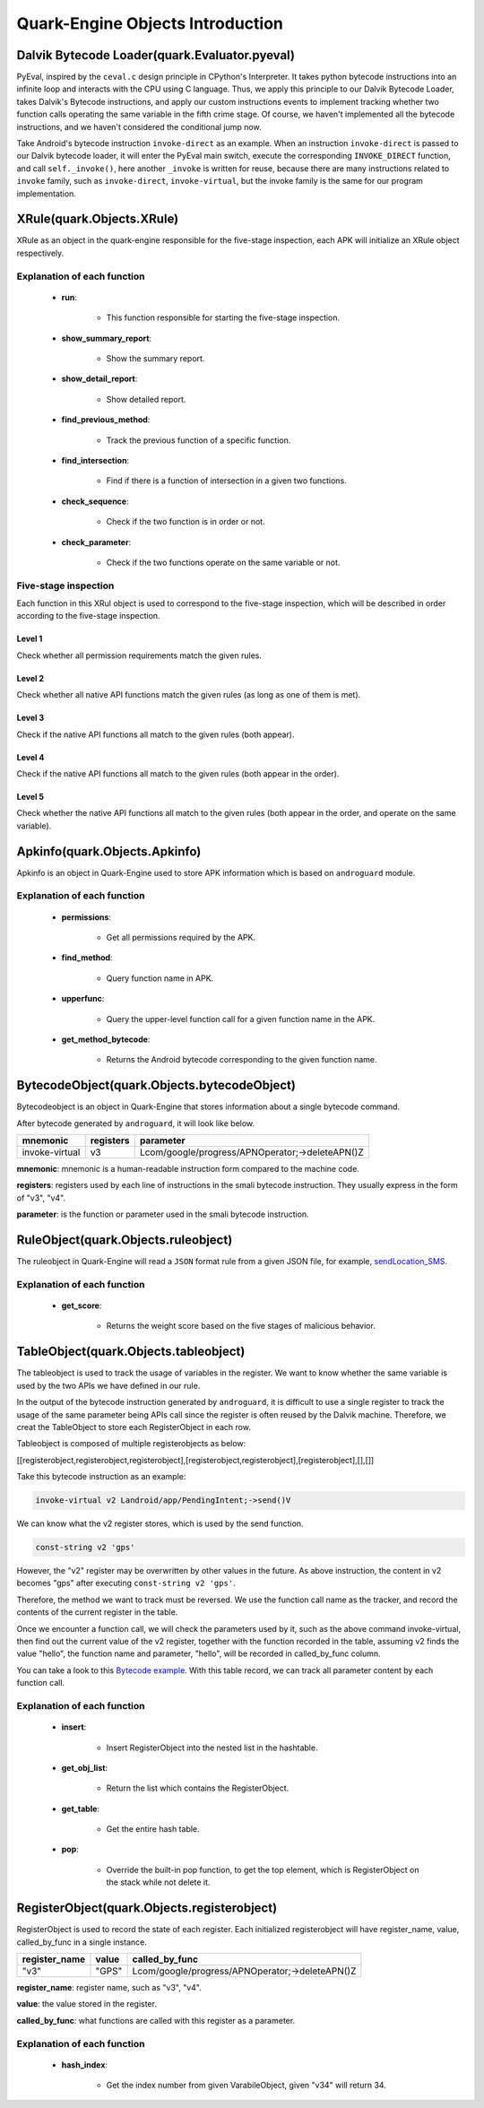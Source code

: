 =================================
Quark-Engine Objects Introduction
=================================

Dalvik Bytecode Loader(quark.Evaluator.pyeval)
==============================================

.. image:: https://i.imgur.com/DvVTUok.png

PyEval, inspired by the ``ceval.c`` design principle in CPython's Interpreter. It
takes python bytecode instructions into an infinite loop and interacts with the
CPU using C language. Thus, we apply this principle to our Dalvik Bytecode
Loader, takes Dalvik's Bytecode instructions, and apply our custom instructions
events to implement tracking whether two function calls operating the same
variable in the fifth crime stage. Of course, we haven't implemented all the
bytecode instructions, and we haven't considered the conditional jump now.

.. image:: https://i.imgur.com/WNA6ws7.png

Take Android's bytecode instruction ``invoke-direct`` as an example. When an
instruction ``invoke-direct`` is passed to our Dalvik bytecode loader, it
will enter the PyEval main switch, execute the corresponding ``INVOKE_DIRECT``
function, and call ``self._invoke()``, here another ``_invoke`` is written for
reuse, because there are many instructions related to ``invoke`` family, such as
``invoke-direct``, ``invoke-virtual``, but the invoke family is the same for
our program implementation.

.. image:: https://i.imgur.com/hcU6AX0.png




XRule(quark.Objects.XRule)
==========================

XRule as an object in the quark-engine responsible for the five-stage
inspection, each APK will initialize an XRule object respectively.

.. image:: https://i.imgur.com/8Z0ldvq.png

Explanation of each function
----------------------------

    * **run**:

        - This function responsible for starting the five-stage inspection.

    * **show_summary_report**:

        - Show the summary report.

    * **show_detail_report**:

        - Show detailed report.

    * **find_previous_method**:

        - Track the previous function of a specific function.

    * **find_intersection**:

        - Find if there is a function of intersection in a given two functions.

    * **check_sequence**:

        - Check if the two function is in order or not.

    * **check_parameter**:

        - Check if the two functions operate on the same variable or not.

Five-stage inspection
---------------------

Each function in this XRul object is used to correspond to the five-stage
inspection, which will be described in order according to the five-stage
inspection.

Level 1
^^^^^^^

Check whether all permission requirements match the given rules.

Level 2
^^^^^^^

Check whether all native API functions match the given rules (as long as one of
them is met).

Level 3
^^^^^^^

Check if the native API functions all match to the given rules (both appear).

Level 4
^^^^^^^

Check if the native API functions all match to the given rules (both appear in
the order).

Level 5
^^^^^^^

Check whether the native API functions all match to the given rules (both
appear in the order, and operate on the same variable).




Apkinfo(quark.Objects.Apkinfo)
==============================

Apkinfo is an object in Quark-Engine used to store APK information which is
based on ``androguard`` module.

.. image:: https://i.imgur.com/FlNVZgU.png

Explanation of each function
----------------------------

    * **permissions**:

        - Get all permissions required by the APK.

    * **find_method**:

        - Query function name in APK.

    * **upperfunc**:

        - Query the upper-level function call for a given function name in the APK.

    * **get_method_bytecode**:

        - Returns the Android bytecode corresponding to the given function name.




BytecodeObject(quark.Objects.bytecodeObject)
============================================

Bytecodeobject is an object in Quark-Engine that stores information about a
single bytecode command.

.. image:: https://i.imgur.com/ZIc3A4W.png

After bytecode generated by ``androguard``, it will look like below.

==============    ==========   ================================================
mnemonic           registers    parameter
==============    ==========   ================================================
invoke-virtual       v3         Lcom/google/progress/APNOperator;->deleteAPN()Z
==============    ==========   ================================================

**mnemonic**: mnemonic is a human-readable instruction form compared to the machine
code.

**registers**: registers used by each line of instructions in the smali
bytecode instruction. They usually express in the form of "v3", "v4".

**parameter**: is the function or parameter used in the smali bytecode
instruction.




RuleObject(quark.Objects.ruleobject)
====================================

The ruleobject in Quark-Engine will read a ``JSON`` format rule from a given JSON
file, for example, `sendLocation_SMS <https://github.com/quark-engine/quark-
engine/blob/master/quark/rules/sendLocation_SMS.json/>`_.

.. image:: https://i.imgur.com/U0Yi0LJ.png

Explanation of each function
----------------------------

    * **get_score**:

        - Returns the weight score based on the five stages of malicious behavior.

TableObject(quark.Objects.tableobject)
======================================

The tableobject is used to track the usage of variables in the register. We want
to know whether the same variable is used by the two APIs we have defined in our rule.

.. image:: https://i.imgur.com/NZAOX6n.png

In the output of the bytecode instruction generated by ``androguard``, it is
difficult to use a single register to track the usage of the same parameter
being APIs call since the register is often reused by the Dalvik machine.
Therefore, we creat the TableObject to store each RegisterObject in each row.

Tableobject is composed of multiple registerobjects as below:

[[registerobject,registerobject,registerobject],[registerobject,registerobject],[registerobject],[],[]]

Take this bytecode instruction as an example:

.. code-block::

    invoke-virtual v2 Landroid/app/PendingIntent;->send()V

We can know what the v2 register stores, which is used by the send function.

.. code-block::

    const-string v2 'gps'

However, the "v2" register may be overwritten by other values ​​in the future.
As above instruction, the content in v2 becomes "gps" after executing ``const-string v2 'gps'``.

Therefore, the method we want to track must be reversed. We use the function
call name as the tracker, and record the contents of the current register in
the table.

Once we encounter a function call, we will check the parameters used by it,
such as the above command invoke-virtual, then find out the current value of
the v2 register, together with the function recorded in the table, assuming v2
finds the value "hello", the function name and parameter, "hello", will be
recorded in called_by_func column.

You can take a look to this `Bytecode example <https://github.com/quark-engine/quark-
engine/blob/de5bba3b22745ed81f0f0462548df78cfd4a31da/ag_file/target.ag/>`_. With
this table record, we can track all parameter content by each function call.

Explanation of each function
----------------------------

    * **insert**:

        - Insert RegisterObject into the nested list in the hashtable.

    * **get_obj_list**:

        - Return the list which contains the RegisterObject.

    * **get_table**:

        - Get the entire hash table.

    * **pop**:

        - Override the built-in pop function, to get the top element, which
          is RegisterObject on the stack while not delete it.




RegisterObject(quark.Objects.registerobject)
============================================

RegisterObject is used to record the state of each register. Each initialized
registerobject will have register_name, value, called_by_func in a single
instance.

.. image:: https://i.imgur.com/k5nHprC.png


==============    ==========   =================================================
register_name      value       called_by_func
==============    ==========   =================================================
"v3"               "GPS"       Lcom/google/progress/APNOperator;->deleteAPN()Z
==============    ==========   =================================================

**register_name**: register name, such as "v3", "v4".

**value**: the value stored in the register.

**called_by_func**: what functions are called with this register as a parameter.


Explanation of each function
----------------------------

    * **hash_index**:

        - Get the index number from given VarabileObject, given "v34" will return 34.

